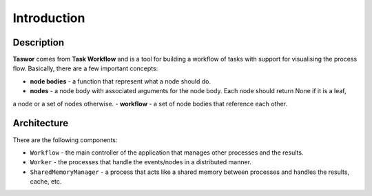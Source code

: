 Introduction
============

Description
-----------

**Taswor** comes from **Task Workflow** and is a tool for building a workflow of tasks with support for visualising
the process flow. Basically, there are a few important concepts:

- **node bodies** - a function that represent what a node should do.
- **nodes** - a node body with associated arguments for the node body. Each node should return None if it is a leaf,
a node or a set of nodes otherwise.
- **workflow** - a set of node bodies that reference each other.


Architecture
------------

There are the following components:

- ``Workflow`` - the main controller of the application that manages other processes and the results.
- ``Worker`` - the processes that handle the events/nodes in a distributed manner.
- ``SharedMemoryManager`` - a process that acts like a shared memory between processes and handles the results, cache, etc.

